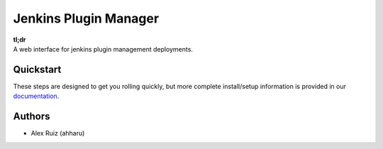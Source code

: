 Jenkins Plugin Manager
===========


| **tl;dr**
| A web interface for jenkins plugin management deployments.

Quickstart
----------

These steps are designed to get you rolling quickly, but more complete install/setup information is provided in our `documentation
<http://fabric-bolt.readthedocs.org/en/latest/>`_.


Authors
-------

* Alex Ruiz (ahharu)

